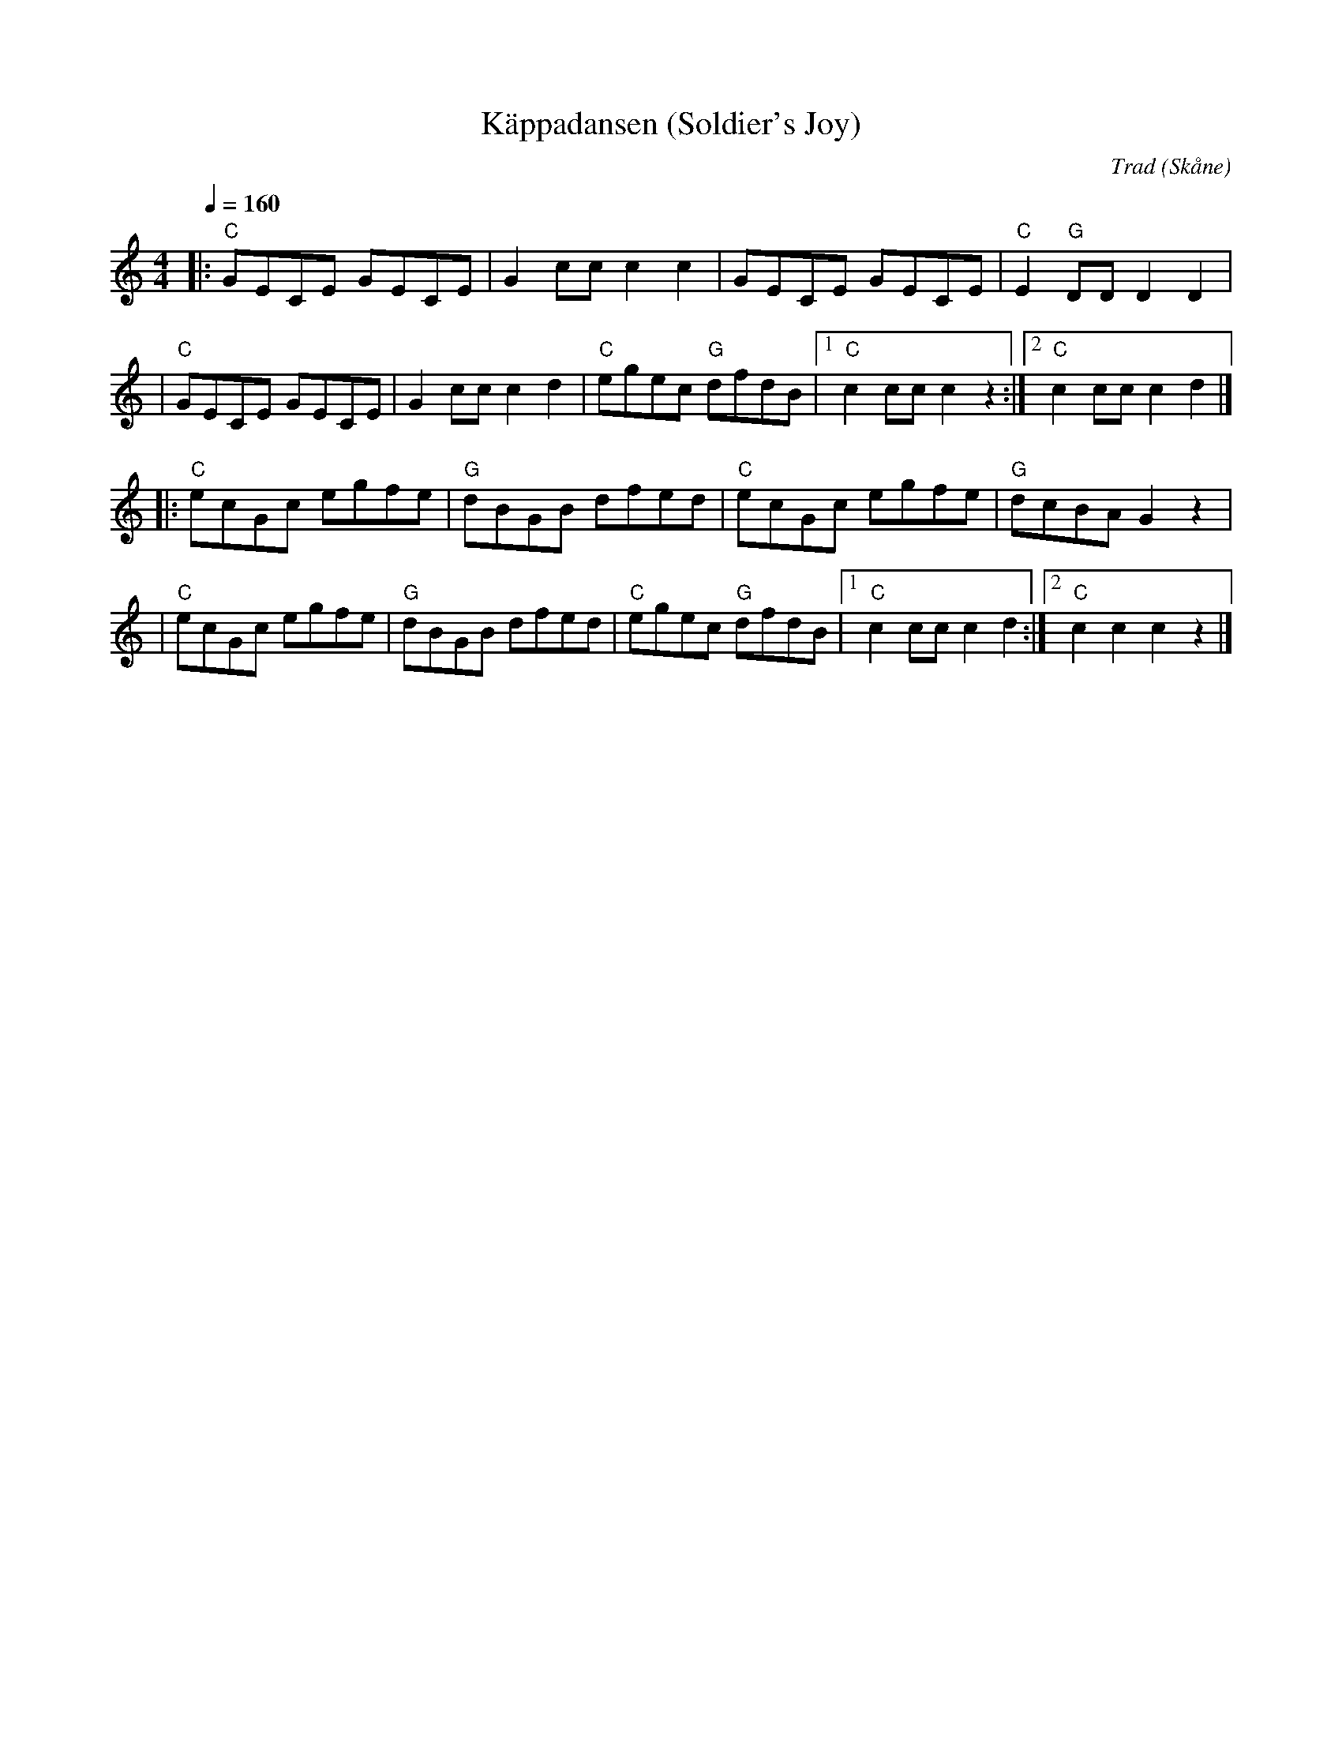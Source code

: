 %%abc-charset utf-8

X:1
T:Käppadansen (Soldier's Joy)
C:Trad
R:Polka
Z:Patrik Månsson, 2017-01-07
O:Skåne
B:Nedtecknad efter Per-Axel Karlsson på durspel
M:4/4
L:1/8
Q:1/4=160
K:C
|: "C" GECE GECE | G2cc c2c2 | GECE GECE | "C" E2 "G" DD D2D2 |
|  "C" GECE GECE | G2cc c2d2 | "C" egec "G" dfdB |1 "C" c2cc c2z2 :|2 "C" c2cc c2d2|]
|: "C" ecGc egfe | "G" dBGB dfed | "C" ecGc egfe | "G" dcBA G2 z2 |
|  "C" ecGc egfe | "G" dBGB dfed | "C" egec "G" dfdB |1 "C" c2cc c2d2 :|2 "C" c2c2 c2z2 |]

